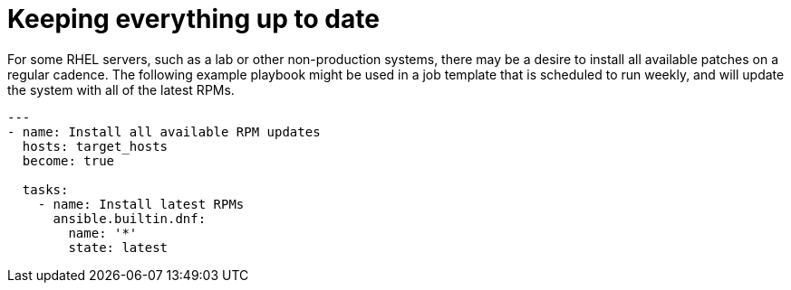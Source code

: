 // Module included in the following assemblies:
// downstream/assemblies/assembly-aap-security-use-cases.adoc

[id="ref-keeping-everything-up-to-date_{context}"]

= Keeping everything up to date

[role="_abstract"]

For some RHEL servers, such as a lab or other non-production systems, there may be a desire to install all available patches on a regular cadence.  The following example playbook might be used in a job template that is scheduled to run weekly, and will update the system with all of the latest RPMs.

-----
---
- name: Install all available RPM updates
  hosts: target_hosts
  become: true

  tasks:
    - name: Install latest RPMs
      ansible.builtin.dnf:
        name: '*'
        state: latest
-----